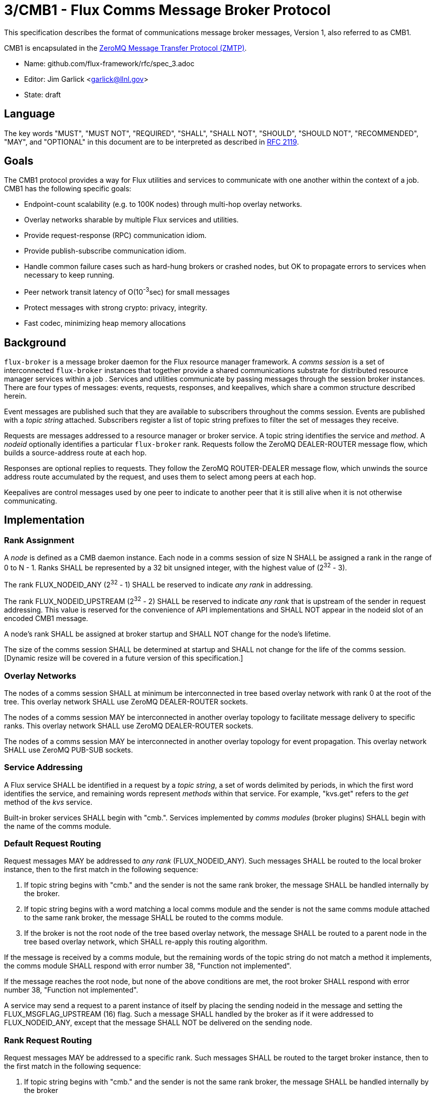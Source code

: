 3/CMB1 - Flux Comms Message Broker Protocol
===========================================

This specification describes the format of communications message broker
messages, Version 1, also referred to as CMB1.

CMB1 is encapsulated in the
http://rfc.zeromq.org/spec:23/ZMTP[ZeroMQ Message Transfer Protocol (ZMTP)].

* Name: github.com/flux-framework/rfc/spec_3.adoc
* Editor: Jim Garlick <garlick@llnl.gov>
* State: draft

== Language

The key words "MUST", "MUST NOT", "REQUIRED", "SHALL", "SHALL NOT", "SHOULD",
"SHOULD NOT", "RECOMMENDED", "MAY", and "OPTIONAL" in this document are to
be interpreted as described in http://tools.ietf.org/html/rfc2119[RFC 2119].

== Goals

The CMB1 protocol provides a way for Flux utilities and services to
communicate with one another within the context of a job.  CMB1 has
the following specific goals:

* Endpoint-count scalability (e.g. to 100K nodes) through multi-hop
  overlay networks.
* Overlay networks sharable by multiple Flux services and utilities.
* Provide request-response (RPC) communication idiom.
* Provide publish-subscribe communication idiom.
* Handle common failure cases such as hard-hung brokers or crashed nodes,
  but OK to propagate errors to services when necessary to keep running.
* Peer network transit latency of O(10^-3^sec) for small messages
* Protect messages with strong crypto:  privacy, integrity.
* Fast codec, minimizing heap memory allocations

== Background

`flux-broker` is a message broker daemon for the Flux resource manager
framework.  A _comms session_ is a set of interconnected `flux-broker` instances
that together provide a shared communications substrate for distributed
resource manager services within a job .  Services and utilities communicate
by passing messages through the session broker instances.  There are four
types of messages: events, requests, responses, and keepalives, which
share a common structure described herein.

Event messages are published such that they are available to subscribers
throughout the comms session.  Events are published with a _topic string_
attached.  Subscribers register a list of topic string prefixes
to filter the set of messages they receive.

Requests are messages addressed to a resource manager or broker service.
A topic string identifies the service and _method_.  A _nodeid_ optionally
identifies a particular `flux-broker` rank.  Requests follow the ZeroMQ
DEALER-ROUTER message flow, which builds a source-address route at each hop.

Responses are optional replies to requests.  They follow the ZeroMQ
ROUTER-DEALER message flow, which unwinds the source address route
accumulated by the request, and uses them to select among peers at each hop.

Keepalives are control messages used by one peer to indicate to another
peer that it is still alive when it is not otherwise communicating.

== Implementation

=== Rank Assignment

A _node_ is defined as a CMB daemon instance.  Each node in a comms
session of size N SHALL be assigned a rank in the range of 0 to N - 1.
Ranks SHALL be represented by a 32 bit unsigned integer, with the highest
value of (2^32^ - 3).

The rank FLUX_NODEID_ANY (2^32^ - 1) SHALL be reserved to indicate
_any rank_ in addressing.

The rank FLUX_NODEID_UPSTREAM (2^32^ - 2) SHALL be reserved to indicate
_any rank_ that is upstream of the sender in request addressing.
This value is reserved for the convenience of API implementations
and SHALL NOT appear in the nodeid slot of an encoded CMB1 message.

A node's rank SHALL be assigned at broker startup and SHALL NOT change
for the node's lifetime.

The size of the comms session SHALL be determined at startup and SHALL
not change for the life of the comms session. [Dynamic resize will
be covered in a future version of this specification.]

=== Overlay Networks

The nodes of a comms session SHALL at minimum be interconnected in
tree based overlay network with rank 0 at the root of the tree.
This overlay network SHALL use ZeroMQ DEALER-ROUTER sockets.

The nodes of a comms session MAY be interconnected in another overlay
topology to facilitate message delivery to specific ranks.  This overlay
network SHALL use ZeroMQ DEALER-ROUTER sockets.

The nodes of a comms session MAY be interconnected in another overlay
topology for event propagation.  This overlay network SHALL use ZeroMQ
PUB-SUB sockets.

=== Service Addressing

A Flux service SHALL be identified in a request by a _topic string_,
a set of words delimited by periods, in which the first word identifies
the service, and remaining words represent _methods_ within that service.
For example, "kvs.get" refers to the _get_ method of the _kvs_ service.

Built-in broker services SHALL begin with "cmb.".  Services implemented by
_comms modules_ (broker plugins)  SHALL begin with the name of the comms
module.

=== Default Request Routing

Request messages MAY be addressed to _any rank_ (FLUX_NODEID_ANY).
Such messages SHALL be routed to the local broker instance, then to the
first match in the following sequence:

. If topic string begins with "cmb." and the sender is not the same rank
  broker, the message SHALL be handled internally by the broker.
. If topic string begins with a word matching a local comms module
  and the sender is not the same comms module attached to the same rank
  broker, the message SHALL be routed to the comms module.
. If the broker is not the root node of the tree based overlay network,
  the message SHALL be routed to a parent node in the tree based overlay
  network, which SHALL re-apply this routing algorithm.

If the message is received by a comms module, but the remaining words of the
topic string do not match a method it implements, the comms module SHALL
respond with error number 38, "Function not implemented".

If the message reaches the root node, but none of the above conditions
are met, the root broker SHALL respond with error number 38,
"Function not implemented".

A service may send a request to a parent instance of itself
by placing the sending nodeid in the message and setting the
FLUX_MSGFLAG_UPSTREAM (16) flag.  Such a message SHALL handled
by the broker as if it were addressed to FLUX_NODEID_ANY, except
that the message SHALL NOT be delivered on the sending node.

=== Rank Request Routing

Request messages MAY be addressed to a specific rank.
Such messages SHALL be routed to the target broker instance, then to the
first match in the following sequence:

. If topic string begins with "cmb." and the sender is not the same rank
  broker, the message SHALL be handled internally by the broker
. If topic string begins with a word matching a local comms module,
  the message SHALL be routed to the comms module.

If the message is received by a comms module, but the remaining words of the
topic string do not match a method it implements, the comms module SHALL
respond with error number 38, "Function not implemented".

If the message reaches the target node, but none of the above conditions
are met, the broker SHALL respond with error number 38,
"Function not implemented".

If the message cannot be routed to the target node, the broker making
this determination SHALL respond with error number 113, "No route to host".

=== Event Routing

Event messages SHALL only be published by the rank 0 broker.  Other ranks MAY
cause an event to be sent by first forwarding it to rank 0.

=== General Message Format

CMB1 messages are multi-part ZeroMQ messages.

CMB1 messages MUST include a PROTO message part, positioned last for fast
access.  The PROTO part includes flags that indicate the presence of
additional message parts.

CMB1 messages MAY include a stack of message identity parts comprising
a source address route, positioned first for compatibility with ZeroMQ
DEALER-ROUTER sockets.  If message identity parts are present, a zero-size
route delimiter frame MUST be present and positioned next.

CMB1 messages MAY include a topic string part, positioned after route
delimiter, if any.  When the topic string part is first, it is compatible
with ZeroMQ PUB-SUB sockets.

Finally, CMB1 messages MAY include a payload part, positioned before
the PROTO part.

CMB1 messages are specified in detail by the following ABNF grammar.

----
CMB1		= C:request *S:response
		/ S:event
		/ C:keepalive

; Multi-part 0MQ messages
C:request	= [routing] topic [payload / json] PROTO
S:response	= [routing] topic [payload / json] PROTO
S:event		= [routing] topic [payload / json] PROTO
C:keepalive	= PROTO

; Route frame stack, 0MQ DEALER-ROUTER format
routing		= *identity delimiter
identity	= 1*OCTET		; socket identity 0MQ frame
delimiter	= 0OCTET		; empty delimiter 0MQ frame

; Topic string frame, 0MQ PUB-SUB format
topic		= 1*(ALPHA / DIGIT / ".")

; Payload frame
payload		= *OCTET		; payload 0MQ frame
json		= JSON			; payload 0MQ frame, encoded JSON
					;   c.f. Internet RFC 4624
; Protocol frame
PROTO		= request / response / event / keepalive

request		= signature version %x01 flags nodeid   matchtag
response	= signature version %x02 flags errnum   matchtag
event		= signature version %x04 flags sequence unused
keepalive	= signature version %x08 flags unused   unused

; Constants
signature	= %x8E			; magic cookie
version		= %x01			; version for CMB1

; Flags: a bitmask of flag- values below
flags		= OCTET
flag-topic	= %x01			; message has topic string frame
flag-payload	= %x02			; message has payload frame
flag-json	= %x04			;         and payload is JSON
flag-route	= %x08			; message has route delimiter frame
flag-upstream   = %x10                  ; request should be routed upstream
					;   of nodeid sender

; Matchtag to correlate request/response
matchtag	= 4OCTET / matchtag-none
matchtag-none	= %x00.00.00.00

; Target node ID in network byte order
nodeid		= 4OCTET / nodeid-any
nodeid-any	= %xFF.FF.FF.FF

; UNIX errno in network byte order
errnum		= 4OCTET

; Monotonic sequence number in network byte order
sequence	= 4OCTET

; unused 4-byte field
unused		= %x00.00.00.00
----


